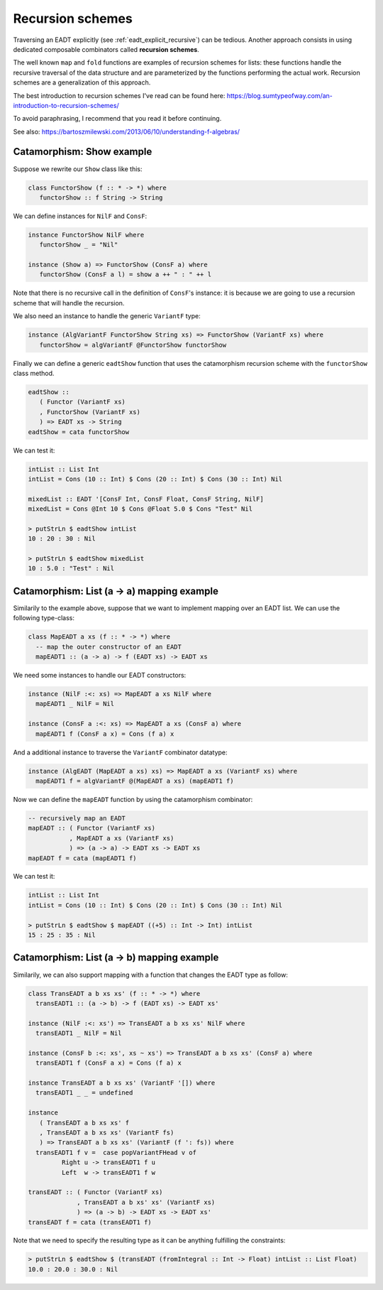 .. _eadt_recursion_schemes:

==============================================================================
Recursion schemes
==============================================================================

Traversing an EADT explicitly (see :ref:`eadt_explicit_recursive`) can be
tedious. Another approach consists in using dedicated composable combinators
called **recursion schemes**.

The well known ``map`` and ``fold`` functions are examples of recursion schemes
for lists: these functions handle the recursive traversal of the data structure
and are parameterized by the functions performing the actual work.  Recursion
schemes are a generalization of this approach.


The best introduction to recursion schemes I've read can be found here:
https://blog.sumtypeofway.com/an-introduction-to-recursion-schemes/

To avoid paraphrasing, I recommend that you read it before continuing.

See also: https://bartoszmilewski.com/2013/06/10/understanding-f-algebras/

Catamorphism: Show example
--------------------------

Suppose we rewrite our ``Show`` class like this:

.. code:: haskell

   class FunctorShow (f :: * -> *) where
      functorShow :: f String -> String

We can define instances for ``NilF`` and ``ConsF``:

.. code:: haskell

   instance FunctorShow NilF where
      functorShow _ = "Nil"

   instance (Show a) => FunctorShow (ConsF a) where
      functorShow (ConsF a l) = show a ++ " : " ++ l

Note that there is no recursive call in the definition of ``ConsF``'s instance:
it is because we are going to use a recursion scheme that will handle the
recursion.

We also need an instance to handle the generic ``VariantF`` type:

.. code:: haskell

   instance (AlgVariantF FunctorShow String xs) => FunctorShow (VariantF xs) where
      functorShow = algVariantF @FunctorShow functorShow

Finally we can define a generic ``eadtShow`` function that uses the catamorphism
recursion scheme with the ``functorShow`` class method.

.. code:: haskell

   eadtShow :: 
      ( Functor (VariantF xs)
      , FunctorShow (VariantF xs)
      ) => EADT xs -> String
   eadtShow = cata functorShow

We can test it:

.. code:: haskell

   intList :: List Int
   intList = Cons (10 :: Int) $ Cons (20 :: Int) $ Cons (30 :: Int) Nil

   mixedList :: EADT '[ConsF Int, ConsF Float, ConsF String, NilF]
   mixedList = Cons @Int 10 $ Cons @Float 5.0 $ Cons "Test" Nil

   > putStrLn $ eadtShow intList
   10 : 20 : 30 : Nil

   > putStrLn $ eadtShow mixedList
   10 : 5.0 : "Test" : Nil



Catamorphism: List (a -> a) mapping example
-------------------------------------------

Similarily to the example above, suppose that we want to implement mapping over
an EADT list. We can use the following type-class:

.. code:: haskell

   class MapEADT a xs (f :: * -> *) where
     -- map the outer constructor of an EADT
     mapEADT1 :: (a -> a) -> f (EADT xs) -> EADT xs

We need some instances to handle our EADT constructors:

.. code:: haskell

   instance (NilF :<: xs) => MapEADT a xs NilF where
     mapEADT1 _ NilF = Nil

   instance (ConsF a :<: xs) => MapEADT a xs (ConsF a) where
     mapEADT1 f (ConsF a x) = Cons (f a) x

And a additional instance to traverse the ``VariantF`` combinator datatype:

.. code:: haskell

   instance (AlgEADT (MapEADT a xs) xs) => MapEADT a xs (VariantF xs) where
     mapEADT1 f = algVariantF @(MapEADT a xs) (mapEADT1 f)

Now we can define the ``mapEADT`` function by using the catamorphism combinator:

.. code:: haskell

   -- recursively map an EADT
   mapEADT :: ( Functor (VariantF xs)
              , MapEADT a xs (VariantF xs)
              ) => (a -> a) -> EADT xs -> EADT xs
   mapEADT f = cata (mapEADT1 f)


We can test it:

.. code:: haskell

   intList :: List Int
   intList = Cons (10 :: Int) $ Cons (20 :: Int) $ Cons (30 :: Int) Nil

   > putStrLn $ eadtShow $ mapEADT ((+5) :: Int -> Int) intList
   15 : 25 : 35 : Nil


Catamorphism: List (a -> b) mapping example
-------------------------------------------

Similarily, we can also support mapping with a function that changes the EADT
type as follow:

.. code:: haskell

   class TransEADT a b xs xs' (f :: * -> *) where
     transEADT1 :: (a -> b) -> f (EADT xs) -> EADT xs'

   instance (NilF :<: xs') => TransEADT a b xs xs' NilF where
     transEADT1 _ NilF = Nil

   instance (ConsF b :<: xs', xs ~ xs') => TransEADT a b xs xs' (ConsF a) where
     transEADT1 f (ConsF a x) = Cons (f a) x

   instance TransEADT a b xs xs' (VariantF '[]) where
     transEADT1 _ _ = undefined

   instance
      ( TransEADT a b xs xs' f
      , TransEADT a b xs xs' (VariantF fs)
      ) => TransEADT a b xs xs' (VariantF (f ': fs)) where
     transEADT1 f v =  case popVariantFHead v of
            Right u -> transEADT1 f u
            Left  w -> transEADT1 f w

   transEADT :: ( Functor (VariantF xs)
                , TransEADT a b xs' xs' (VariantF xs)
                ) => (a -> b) -> EADT xs -> EADT xs'
   transEADT f = cata (transEADT1 f)


Note that we need to specify the resulting type as it can be anything fulfilling
the constraints:

.. code:: haskell

   > putStrLn $ eadtShow $ (transEADT (fromIntegral :: Int -> Float) intList :: List Float)
   10.0 : 20.0 : 30.0 : Nil

